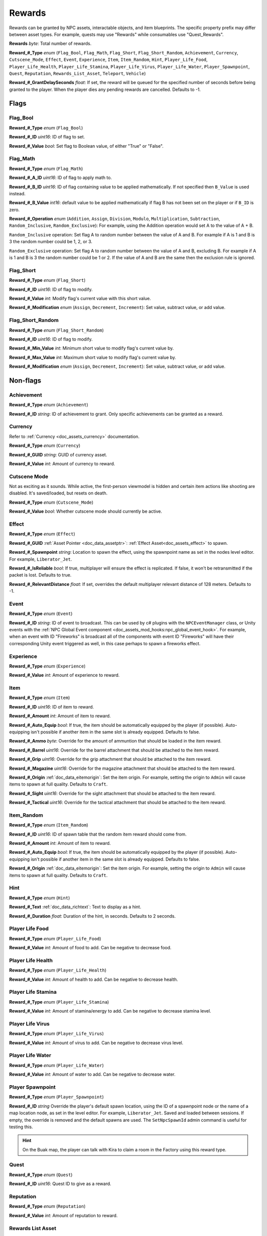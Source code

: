 .. _doc_npc_asset_rewards:

Rewards
=======

Rewards can be granted by NPC assets, interactable objects, and item blueprints. The specific property prefix may differ between asset types. For example, quests may use "Rewards" while consumables use "Quest_Rewards".

**Rewards** *byte*: Total number of rewards.

**Reward_#_Type** *enum* (``Flag_Bool``, ``Flag_Math``, ``Flag_Short``, ``Flag_Short_Random``, ``Achievement``, ``Currency``, ``Cutscene_Mode``, ``Effect``, ``Event``, ``Experience``, ``Item``, ``Item_Random``, ``Hint``, ``Player_Life_Food``, ``Player_Life_Health``, ``Player_Life_Stamina``, ``Player_Life_Virus``, ``Player_Life_Water``, ``Player_Spawnpoint``, ``Quest``, ``Reputation``, ``Rewards_List_Asset``, ``Teleport``, ``Vehicle``)

**Reward_#_GrantDelaySeconds** *float*: If set, the reward will be queued for the specified number of seconds before being granted to the player. When the player dies any pending rewards are cancelled. Defaults to -1.

Flags
-----

Flag_Bool
`````````

**Reward_#_Type** *enum* (``Flag_Bool``)

**Reward_#_ID** *uint16*: ID of flag to set.

**Reward_#_Value** *bool*: Set flag to Boolean value, of either "True" or "False".

Flag_Math
`````````

**Reward_#_Type** *enum* (``Flag_Math``)

**Reward_#_A_ID** *uint16*: ID of flag to apply math to.

**Reward_#_B_ID** *uint16*: ID of flag containing value to be applied mathematically. If not specified then ``B_Value`` is used instead.

**Reward_#_B_Value** *int16*: default value to be applied mathematically if flag B has not been set on the player or if ``B_ID`` is zero.

**Reward_#_Operation** *enum* (``Addition``, ``Assign``, ``Division``, ``Modulo``, ``Multiplication``, ``Subtraction``, ``Random_Inclusive``, ``Random_Exclusive``): For example, using the Addition operation would set A to the value of A + B.

``Random_Inclusive`` operation: Set flag A to random number between the value of A and B. For example if A is 1 and B is 3 the random number could be 1, 2, or 3.

``Random_Exclusive`` operation: Set flag A to random number between the value of A and B, excluding B. For example if A is 1 and B is 3 the random number could be 1 or 2. If the value of A and B are the same then the exclusion rule is ignored.

Flag_Short
``````````

**Reward_#_Type** *enum* (``Flag_Short``)

**Reward_#_ID** *uint16*: ID of flag to modify.

**Reward_#_Value** *int*: Modify flag's current value with this short value.

**Reward_#_Modification** *enum* (``Assign``, ``Decrement``, ``Increment``): Set value, subtract value, or add value.

Flag_Short_Random
`````````````````

**Reward_#_Type** *enum* (``Flag_Short_Random``)

**Reward_#_ID** *uint16*: ID of flag to modify.

**Reward_#_Min_Value** *int*: Minimum short value to modify flag's current value by.

**Reward_#_Max_Value** *int*: Maximum short value to modify flag's current value by.

**Reward_#_Modification** *enum* (``Assign``, ``Decrement``, ``Increment``): Set value, subtract value, or add value.

Non-flags
---------

Achievement
```````````

**Reward_#_Type** *enum* (``Achievement``)

**Reward_#_ID** *string*: ID of achievement to grant. Only specific achievements can be granted as a reward.

Currency
````````

Refer to :ref:`Currency <doc_assets_currency>` documentation.

**Reward_#_Type** *enum* (``Currency``)

**Reward_#_GUID** *string*: GUID of currency asset.

**Reward_#_Value** *int*: Amount of currency to reward.

Cutscene Mode
`````````````

Not as exciting as it sounds. While active, the first-person viewmodel is hidden and certain item actions like shooting are disabled. It's saved/loaded, but resets on death.

**Reward_#_Type** *enum* (``Cutscene_Mode``)

**Reward_#_Value** *bool*: Whether cutscene mode should currently be active.

.. _doc_npc_asset_rewards:effect:

Effect
```````

**Reward_#_Type** *enum* (``Effect``)

**Reward_#_GUID** :ref:`Asset Pointer <doc_data_assetptr>`: :ref:`Effect Asset<doc_assets_effect>` to spawn.

**Reward_#_Spawnpoint** *string*: Location to spawn the effect, using the spawnpoint name as set in the nodes level editor. For example, ``Liberator_Jet``.

**Reward_#_IsReliable** *bool*: If true, multiplayer will ensure the effect is replicated. If false, it won't be retransmitted if the packet is lost. Defaults to true.

**Reward_#_RelevantDistance** *float*: If set, overrides the default multiplayer relevant distance of 128 meters. Defaults to -1.

.. _doc_npc_asset_rewards:event:

Event
`````

**Reward_#_Type** *enum* (``Event``)

**Reward_#_ID** *string*: ID of event to broadcast. This can be used by c# plugins with the ``NPCEventManager`` class, or Unity events with the :ref:`NPC Global Event component <doc_assets_mod_hooks:npc_global_event_hook>`. For example, when an event with ID "Fireworks" is broadcast all of the components with event ID "Fireworks" will have their corresponding Unity event triggered as well, in this case perhaps to spawn a fireworks effect.

Experience
``````````

**Reward_#_Type** *enum* (``Experience``)

**Reward_#_Value** *int*: Amount of experience to reward.

Item
````

**Reward_#_Type** *enum* (``Item``)

**Reward_#_ID** *uint16*: ID of item to reward.

**Reward_#_Amount** *int*: Amount of item to reward.

**Reward_#_Auto_Equip** *bool*: If true, the item should be automatically equipped by the player (if possible). Auto-equipping isn't possible if another item in the same slot is already equipped. Defaults to false.

**Reward_#_Ammo** *byte*: Override for the amount of ammuntion that should be loaded in the item reward.

**Reward_#_Barrel** *uint16*: Override for the barrel attachment that should be attached to the item reward.

**Reward_#_Grip** *uint16*: Override for the grip attachment that should be attached to the item reward.

**Reward_#_Magazine** *uint16*: Override for the magazine attachment that should be attached to the item reward.

**Reward_#_Origin** :ref:`doc_data_eitemorigin`: Set the item origin. For example, setting the origin to ``Admin`` will cause items to spawn at full quality. Defaults to ``Craft``.

**Reward_#_Sight** *uint16*: Override for the sight attachment that should be attached to the item reward.

**Reward_#_Tactical** *uint16*: Override for the tactical attachment that should be attached to the item reward.

Item_Random
```````````

**Reward_#_Type** *enum* (``Item_Random``)

**Reward_#_ID** *uint16*: ID of spawn table that the random item reward should come from.

**Reward_#_Amount** *int*: Amount of item to reward.

**Reward_#_Auto_Equip** *bool*: If true, the item should be automatically equipped by the player (if possible). Auto-equipping isn't possible if another item in the same slot is already equipped. Defaults to false.

**Reward_#_Origin** :ref:`doc_data_eitemorigin`: Set the item origin. For example, setting the origin to ``Admin`` will cause items to spawn at full quality. Defaults to ``Craft``.

Hint
````

**Reward_#_Type** *enum* (``Hint``)

**Reward_#_Text** :ref:`doc_data_richtext`: Text to display as a hint.

**Reward_#_Duration** *float*: Duration of the hint, in seconds. Defaults to 2 seconds.

Player Life Food
````````````````

**Reward_#_Type** *enum* (``Player_Life_Food``)

**Reward_#_Value** *int*: Amount of food to add. Can be negative to decrease food.

Player Life Health
``````````````````

**Reward_#_Type** *enum* (``Player_Life_Health``)

**Reward_#_Value** *int*: Amount of health to add. Can be negative to decrease health.

Player Life Stamina
```````````````````

**Reward_#_Type** *enum* (``Player_Life_Stamina``)

**Reward_#_Value** *int*: Amount of stamina/energy to add. Can be negative to decrease stamina level.

Player Life Virus
`````````````````

**Reward_#_Type** *enum* (``Player_Life_Virus``)

**Reward_#_Value** *int*: Amount of virus to add. Can be negative to decrease virus level.

Player Life Water
`````````````````

**Reward_#_Type** *enum* (``Player_Life_Water``)

**Reward_#_Value** *int*: Amount of water to add. Can be negative to decrease water.

Player Spawnpoint
`````````````````

**Reward_#_Type** *enum* (``Player_Spawnpoint``)

**Reward_#_ID** *string* Override the player's default spawn location, using the ID of a spawnpoint node or the name of a map location node, as set in the level editor. For example, ``Liberator_Jet``. Saved and loaded between sessions. If empty, the override is removed and the default spawns are used. The ``SetNpcSpawnId`` admin command is useful for testing this.

.. hint:: On the Buak map, the player can talk with Kira to claim a room in the Factory using this reward type.

Quest
`````

**Reward_#_Type** *enum* (``Quest``)

**Reward_#_ID** *uint16*: Quest ID to give as a reward.

Reputation
``````````

**Reward_#_Type** *enum* (``Reputation``)

**Reward_#_Value** *int*: Amount of reputation to reward.

Rewards List Asset
``````````````````

**Reward_#_Type** *enum* (``Rewards_List_Asset``)

**Reward_#_GUID** :ref:`Asset Pointer <doc_data_assetptr>`: :ref:`Rewards List<doc_npc_asset_rewards_list>` to grant directly, or :ref:`Spawn Table <doc_assets_spawn>` to resolve into one.

Teleport
````````

**Reward_#_Type** *enum* (``Teleport``)

**Reward_#_Spawnpoint** *string*: Location to teleport the player to as a reward, using the ID of a spawnpoint node as set in the level editor. For example, ``Liberator_Jet``.

Vehicle
```````

**Reward_#_Type** *enum* (``Vehicle``)

**Reward_#_ID** : ID of Vehicle to be given.

**Reward_#_Spawnpoint** *string*: Location to spawn the vehicle in as a reward, using the ID of a spawnpoint node as set in the level editor. For example, ``Liberator_Jet``. If an ID is not provided, the vehicle will spawn above the NPC.

**Reward_#_PaintColor** *color*: If set, overrides color of spawned vehicle. Vehicle redirector asset's ``SpawnPaintColor`` and vehicle asset's ``DefaultPaintColors`` are bypassed.

Localization
------------

**Reward_#**: Name of the reward as it appears in user interfaces.
